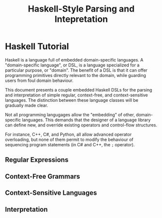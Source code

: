 #+TITLE: Haskell-Style Parsing and Intepretation

* Haskell Tutorial

Haskell is a language full of embedded domain-specific languages. A
"domain-specific language", or DSL, is a language specialized for a
particular purpose, or "domain". The benefit of a DSL is that it can
offer programming primitives directly relevant to the domain, while
guarding users from foul domain behaviour.

This document presents a couple embedded Haskell DSLs for the
parsing and interpretation of simple regular, context-free, and
context-sensitive languages. The distinction between these language
classes will be gradually made clear.

Not all programming langugages allow the "embedding" of other,
domain-specific languages. This demands that the designer of a
language library can define new, and override existing operators
and control-flow structures.

For instance, C++, C#, and Python, all allow advanced operator
overloading, but none of them permit to modify the behaviour of
sequencing program statements (in C# and C++, the =;= operator).

** Regular Expressions

** Context-Free Grammars

** Context-Sensitive Languages

** Interpretation
